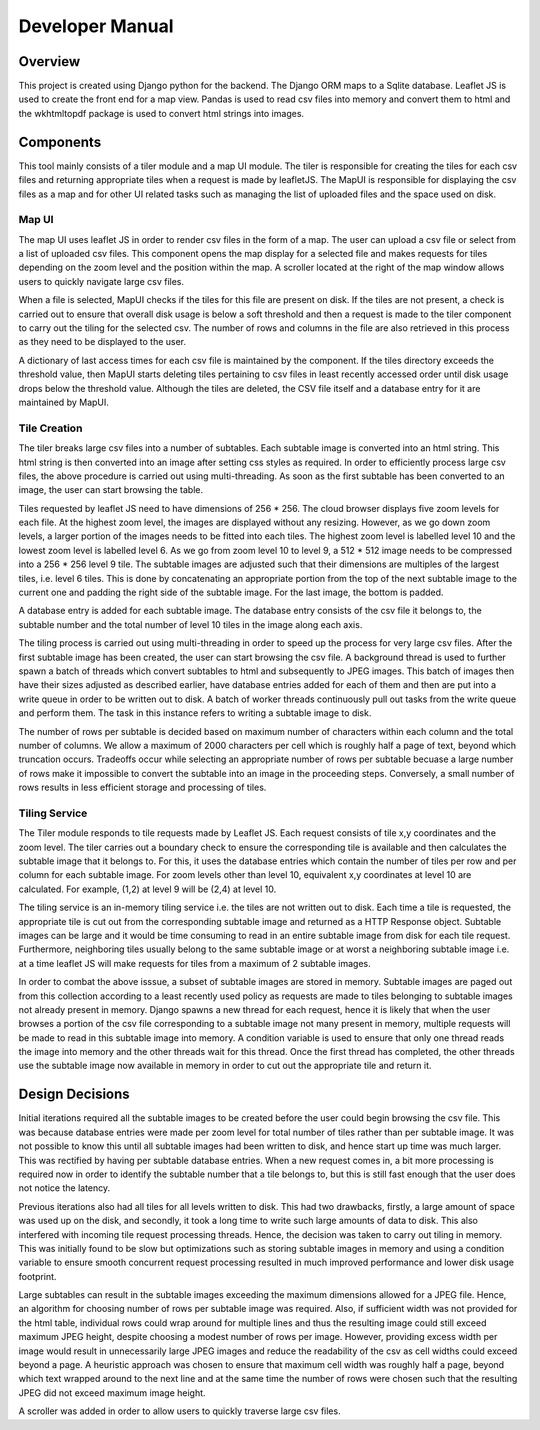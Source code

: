 .. _developer:

****************
Developer Manual
****************

Overview
========

This project is created using Django python for the backend. The Django ORM maps to a Sqlite database. Leaflet JS is
used to create the front end for a map view. Pandas is used to read csv files into memory and convert them to html and
the wkhtmltopdf package is used to convert html strings into images.

Components
============

This tool mainly consists of a tiler module and a map UI module. The tiler is responsible for creating the tiles for 
each csv files and returning appropriate tiles when a request is made by leafletJS. The MapUI is responsible for 
displaying the csv files as a map and for other UI related tasks such as managing the list of uploaded files and the 
space used on disk.

Map UI
-------

The map UI uses leaflet JS in order to render csv files in the form of a map. The user can upload a csv file or select
from a list of uploaded csv files. This component opens the map display for a selected file and makes requests for tiles
depending on the zoom level and the position within the map. A scroller located at the right of the map window allows
users to quickly navigate large csv files.

When a file is selected, MapUI checks if the tiles for this file are present on disk. If the tiles are not present, a
check is carried out to ensure that overall disk usage is below a soft threshold and then a request is made to the tiler
component to carry out the tiling for the selected csv. The number of rows and columns in the file are also retrieved in
this process as they need to be displayed to the user.

A dictionary of last access times for each csv file is maintained by the component. If the tiles directory exceeds the
threshold value, then MapUI starts deleting tiles pertaining to csv files in least recently accessed order until disk
usage drops below the threshold value. Although the tiles are deleted, the CSV file itself and a database entry for it
are maintained by MapUI.

Tile Creation
-------------

The tiler breaks large csv files into a number of subtables. Each subtable image is converted into an html string. This
html string is then converted into an image after setting css styles as required. In order to efficiently process large
csv files, the above procedure is carried out using multi-threading. As soon as the first subtable has been converted to
an image, the user can start browsing the table. 

Tiles requested by leaflet JS need to have dimensions of 256 * 256. The cloud browser displays five zoom levels for each
file. At the highest zoom level, the images are displayed without any resizing. However, as we go down zoom levels, a
larger portion of the images needs to be fitted into each tiles. The highest zoom level is labelled level 10 and the
lowest zoom level is labelled level 6. As we go from zoom level 10 to level 9, a 512 * 512 image needs to be compressed
into a 256 * 256 level 9 tile. The subtable images are adjusted such that their dimensions are multiples of the largest
tiles, i.e. level 6 tiles. This is done by concatenating an appropriate portion from the top of the next subtable image
to the current one and padding the right side of the subtable image. For the last image, the bottom is padded.  

A database entry is added for each subtable image. The database entry consists of the csv file it belongs to, the
subtable number and the total number of level 10 tiles in the image along each axis.

The tiling process is carried out using multi-threading in order to speed up the process for very large csv files.
After the first subtable image has been created, the user can start browsing the csv file. A background thread is used
to further spawn a batch of threads which convert subtables to html and subsequently to JPEG images. This batch of
images then have their sizes adjusted as described earlier, have database entries added for each of them and then are 
put into a write queue in order to be written out to disk. A batch of worker threads continuously pull out tasks from
the write queue and perform them. The task in this instance refers to writing a subtable image to disk.

The number of rows per subtable is decided based on maximum number of characters within each column and the total
number of columns. We allow a maximum of 2000 characters per cell which is roughly half a page of text, beyond which
truncation occurs. Tradeoffs occur while selecting an appropriate number of rows per subtable becuase a large number of
rows make it impossible to convert the subtable into an image in the proceeding steps. Conversely, a small number of rows
results in less efficient storage and processing of tiles.  

Tiling Service
--------------

The Tiler module responds to tile requests made by Leaflet JS. Each request consists of tile x,y coordinates and the
zoom level. The tiler carries out a boundary check to ensure the corresponding tile is available and then calculates the
subtable image that it belongs to. For this, it uses the database entries which contain the number of tiles per row and
per column for each subtable image. For zoom levels other than level 10, equivalent x,y coordinates at level 10 are
calculated. For example, (1,2) at level 9 will be (2,4) at level 10. 

The tiling service is an in-memory tiling service i.e. the tiles are not written out to disk. Each time a tile is 
requested, the appropriate tile is cut out from the corresponding subtable image and returned as a HTTP Response object.
Subtable images can be large and it would be time consuming to read in an entire subtable image from disk for each tile 
request. Furthermore, neighboring tiles usually belong to the same subtable image or at worst a neighboring subtable
image i.e. at a time leaflet JS will make requests for tiles from a maximum of 2 subtable images.

In order to combat the above isssue, a subset of subtable images are stored in memory. Subtable images are paged out
from this collection according to a least recently used policy as requests are made to tiles belonging to subtable
images not already present in memory. Django spawns a new thread for each request, hence it is likely that when the user
browses a portion of the csv file corresponding to a subtable image not many present in memory, multiple requests will
be made to read in this subtable image into memory. A condition variable is used to ensure that only one thread reads
the image into memory and the other threads wait for this thread. Once the first thread has completed, the other threads
use the subtable image now available in memory in order to cut out the appropriate tile and return it.

Design Decisions
=================

Initial iterations required all the subtable images to be created before the user could begin browsing the csv file.
This was because database entries were made per zoom level for total number of tiles rather
than per subtable image. It was not possible to know this until all subtable images had been written to disk, and hence
start up time was much larger. This was rectified by having per subtable database entries. When a new request comes in,
a bit more processing is required now in order to identify the subtable number that a tile belongs to, but this is still
fast enough that the user does not notice the latency. 

Previous iterations also had all tiles for all levels written to disk. This had two drawbacks, firstly, a large amount
of space was used up on the disk, and secondly, it took a long time to write such large amounts of data to disk. This
also interfered with incoming tile request processing threads. Hence, the decision was taken to carry out tiling in
memory. This was initially found to be slow but optimizations such as storing subtable images in memory and using a
condition variable to ensure smooth concurrent request processing resulted in much improved performance and lower disk
usage footprint.

Large subtables can result in the subtable images exceeding the maximum dimensions allowed for a JPEG file. Hence, an
algorithm for choosing number of rows per subtable image was required. Also, if sufficient width was not provided for
the html table, individual rows could wrap around for multiple lines and thus the resulting image could still exceed
maximum JPEG height, despite choosing a modest number of rows per image. However, providing excess width per image would
result in unnecessarily large JPEG images and reduce the readability of the csv as cell widths could exceed beyond a
page. A heuristic approach was chosen to ensure that maximum cell width was roughly half a page, beyond which text
wrapped around to the next line and at the same time the number of rows were chosen such that the resulting JPEG did not
exceed maximum image height.

A scroller was added in order to allow users to quickly traverse large csv files.
